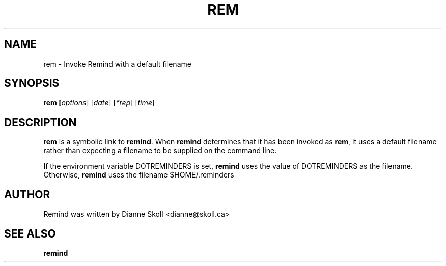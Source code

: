 .TH REM 1 "14 March 2022"
.UC 4
.SH NAME
rem \- Invoke Remind with a default filename
.SH SYNOPSIS
.B rem [\fIoptions\fR] [\fIdate\fR] [\fI*rep\fR] [\fItime\fR]
.SH DESCRIPTION
\fBrem\fR is a symbolic link to \fBremind\fR.  When \fBremind\fR
determines that it has been invoked as \fBrem\fR, it uses a default
filename rather than expecting a filename to be supplied on the command
line.
.PP
If the environment variable DOTREMINDERS is set, \fBremind\fR uses the
value of DOTREMINDERS as the filename.  Otherwise, \fBremind\fR uses
the filename $HOME/.reminders
.PP
.SH AUTHOR
Remind was written by Dianne Skoll <dianne@skoll.ca>
.SH SEE ALSO
\fBremind\fR
